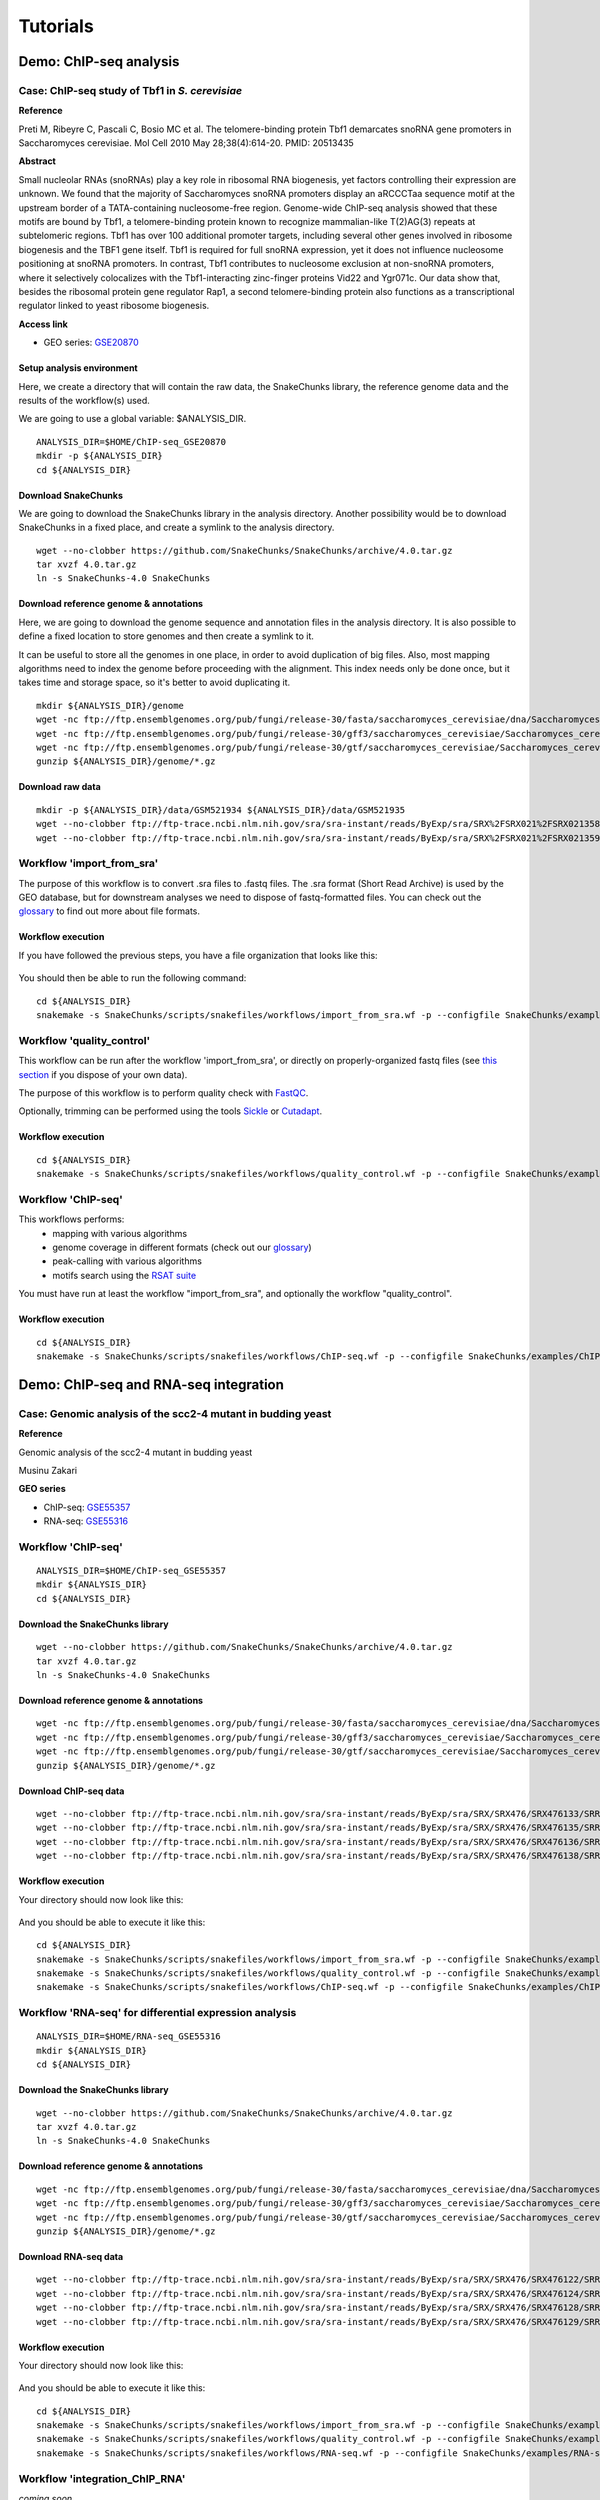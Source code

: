 
Tutorials
================================================================


Demo: ChIP-seq analysis
----------------------------------------------------------------

Case: ChIP-seq study of Tbf1 in *S. cerevisiae*
~~~~~~~~~~~~~~~~~~~~~~~~~~~~~~~~~~~~~~~~~~~~~~~~~~~~~~~~~~~~~~~~

**Reference**

Preti M, Ribeyre C, Pascali C, Bosio MC et al. The telomere-binding
protein Tbf1 demarcates snoRNA gene promoters in Saccharomyces
cerevisiae. Mol Cell 2010 May 28;38(4):614-20. PMID: 20513435

**Abstract**

Small nucleolar RNAs (snoRNAs) play a key role in ribosomal RNA biogenesis, 
yet factors controlling their expression are unknown. We found that 
the majority of Saccharomyces snoRNA promoters display an aRCCCTaa sequence motif 
at the upstream border of a TATA-containing nucleosome-free region. 
Genome-wide ChIP-seq analysis showed that these motifs are bound by Tbf1, 
a telomere-binding protein known to recognize mammalian-like T(2)AG(3) 
repeats at subtelomeric regions. Tbf1 has over 100 additional promoter targets, 
including several other genes involved in ribosome biogenesis and the TBF1 gene itself. 
Tbf1 is required for full snoRNA expression, yet it does not influence 
nucleosome positioning at snoRNA promoters. In contrast, Tbf1 contributes to 
nucleosome exclusion at non-snoRNA promoters, where it selectively colocalizes 
with the Tbf1-interacting zinc-finger proteins Vid22 and Ygr071c. 
Our data show that, besides the ribosomal protein gene regulator Rap1, 
a second telomere-binding protein also functions as a transcriptional regulator linked to yeast ribosome biogenesis.

**Access link**

- GEO series: `GSE20870 <http://www.ncbi.nlm.nih.gov/geo/query/acc.cgi?acc=GSE20870>`__


Setup analysis environment
****************************************************************

Here, we create a directory that will contain the raw data, the SnakeChunks library, 
the reference genome data and the results of the workflow(s) used. 

We are going to use a global variable: $ANALYSIS_DIR. 

::

    ANALYSIS_DIR=$HOME/ChIP-seq_GSE20870
    mkdir -p ${ANALYSIS_DIR}
    cd ${ANALYSIS_DIR}


Download SnakeChunks
****************************************************************

We are going to download the SnakeChunks library in the analysis directory. 
Another possibility would be to download SnakeChunks in a fixed place, and create a symlink 
to the analysis directory. 

::

    wget --no-clobber https://github.com/SnakeChunks/SnakeChunks/archive/4.0.tar.gz 
    tar xvzf 4.0.tar.gz
    ln -s SnakeChunks-4.0 SnakeChunks

Download reference genome & annotations
****************************************************************

Here, we are going to download the genome sequence and annotation files in the analysis directory. 
It is also possible to define a fixed location to store genomes and then create a symlink to it. 

It can be useful to store all the genomes in one place, in order to avoid duplication of 
big files. Also, most mapping algorithms need to index the genome before proceeding with 
the alignment. This index needs only be done once, but it takes time and storage space, so it's better to avoid 
duplicating it. 


::

    mkdir ${ANALYSIS_DIR}/genome
    wget -nc ftp://ftp.ensemblgenomes.org/pub/fungi/release-30/fasta/saccharomyces_cerevisiae/dna/Saccharomyces_cerevisiae.R64-1-1.30.dna.genome.fa.gz -P ${ANALYSIS_DIR}/genome
    wget -nc ftp://ftp.ensemblgenomes.org/pub/fungi/release-30/gff3/saccharomyces_cerevisiae/Saccharomyces_cerevisiae.R64-1-1.30.gff3.gz -P ${ANALYSIS_DIR}/genome
    wget -nc ftp://ftp.ensemblgenomes.org/pub/fungi/release-30/gtf/saccharomyces_cerevisiae/Saccharomyces_cerevisiae.R64-1-1.30.gtf.gz -P ${ANALYSIS_DIR}/genome
    gunzip ${ANALYSIS_DIR}/genome/*.gz


Download raw data
****************************************************************

::

    mkdir -p ${ANALYSIS_DIR}/data/GSM521934 ${ANALYSIS_DIR}/data/GSM521935
    wget --no-clobber ftp://ftp-trace.ncbi.nlm.nih.gov/sra/sra-instant/reads/ByExp/sra/SRX%2FSRX021%2FSRX021358/SRR051929/SRR051929.sra -P ${ANALYSIS_DIR}/data/GSM521934
    wget --no-clobber ftp://ftp-trace.ncbi.nlm.nih.gov/sra/sra-instant/reads/ByExp/sra/SRX%2FSRX021%2FSRX021359/SRR051930/SRR051930.sra -P ${ANALYSIS_DIR}/data/GSM521935


Workflow 'import_from_sra'
~~~~~~~~~~~~~~~~~~~~~~~~~~~~~~~~~~~~~~~~~~~~~~~~~~~~~~~~~~~~~~~~

The purpose of this workflow is to convert .sra files to .fastq files. 
The .sra format (Short Read Archive) is used by the GEO database, but 
for downstream analyses we need to dispose of fastq-formatted files. 
You can check out the `glossary
<http://SnakeChunks.readthedocs.io/en/latest/wiki.html#glossary>`_ to find out more about file formats. 


Workflow execution
****************************************************************

If you have followed the previous steps, you have a file organization that looks like this: 

.. figure:: ../img/data_tuto.png
   :alt: 

You should then be able to run the following command: 

::

    cd ${ANALYSIS_DIR}
    snakemake -s SnakeChunks/scripts/snakefiles/workflows/import_from_sra.wf -p --configfile SnakeChunks/examples/ChIP-seq_SE_GSE20870/config.yml

.. figure:: ../img/import_from_sra_rulegraph.png
   :alt: 

Workflow 'quality_control'
~~~~~~~~~~~~~~~~~~~~~~~~~~~~~~~~~~~~~~~~~~~~~~~~~~~~~~~~~~~~~~~~

This workflow can be run after the workflow 'import_from_sra', or directly on properly-organized fastq files 
(see `this section
<http://SnakeChunks.readthedocs.io/en/latest/tutorials.html#running-SnakeChunks-workflows-on-your-own-data>`_ if you dispose of your own data).

The purpose of this workflow is to perform quality check with `FastQC <https://www.bioinformatics.babraham.ac.uk/projects/fastqc/>`_. 

Optionally, trimming can be performed using the tools `Sickle <https://github.com/najoshi/sickle>`_ or `Cutadapt <http://cutadapt.readthedocs.io/en/stable/>`_.


Workflow execution
****************************************************************

::

    cd ${ANALYSIS_DIR}
    snakemake -s SnakeChunks/scripts/snakefiles/workflows/quality_control.wf -p --configfile SnakeChunks/examples/ChIP-seq_SE_GSE20870/config.yml

.. figure:: ../img/quality_control_rulegraph.png
   :alt: 

Workflow 'ChIP-seq'
~~~~~~~~~~~~~~~~~~~~~~~~~~~~~~~~~~~~~~~~~~~~~~~~~~~~~~~~~~~~~~~~

This workflows performs:
 - mapping with various algorithms
 - genome coverage in different formats (check out our `glossary <http://SnakeChunks.readthedocs.io/en/latest/wiki.html#glossary>`__)
 - peak-calling with various algorithms
 - motifs search using the `RSAT suite <http://rsat.eu>`__

You must have run at least the workflow "import_from_sra", and optionally the workflow "quality_control". 


Workflow execution
****************************************************************

::

    cd ${ANALYSIS_DIR}
    snakemake -s SnakeChunks/scripts/snakefiles/workflows/ChIP-seq.wf -p --configfile SnakeChunks/examples/ChIP-seq_SE_GSE20870/config.yml

.. figure:: ../img/ChIP-seq_rulegraph.png
   :alt: 

Demo: ChIP-seq and RNA-seq integration
----------------------------------------------------------------

Case: Genomic analysis of the scc2-4 mutant in budding yeast
~~~~~~~~~~~~~~~~~~~~~~~~~~~~~~~~~~~~~~~~~~~~~~~~~~~~~~~~~~~~~~~

**Reference**

Genomic analysis of the scc2-4 mutant in budding yeast

Musinu Zakari

**GEO series**

- ChIP-seq: `GSE55357 <http://www.ncbi.nlm.nih.gov/geo/query/acc.cgi?acc=GSE55357>`__
- RNA-seq: `GSE55316 <http://www.ncbi.nlm.nih.gov/geo/query/acc.cgi?acc=GSE55316>`__





Workflow 'ChIP-seq'
~~~~~~~~~~~~~~~~~~~~~~~~~~~~~~~~~~~~~~~~~~~~~~~~~~~~~~~~~~~~~~~~

::

    ANALYSIS_DIR=$HOME/ChIP-seq_GSE55357
    mkdir ${ANALYSIS_DIR}
    cd ${ANALYSIS_DIR}


Download the SnakeChunks library
****************************************************************

::

    wget --no-clobber https://github.com/SnakeChunks/SnakeChunks/archive/4.0.tar.gz 
    tar xvzf 4.0.tar.gz
    ln -s SnakeChunks-4.0 SnakeChunks


Download reference genome & annotations
****************************************************************

::

    wget -nc ftp://ftp.ensemblgenomes.org/pub/fungi/release-30/fasta/saccharomyces_cerevisiae/dna/Saccharomyces_cerevisiae.R64-1-1.30.dna.genome.fa.gz -P ${ANALYSIS_DIR}/genome
    wget -nc ftp://ftp.ensemblgenomes.org/pub/fungi/release-30/gff3/saccharomyces_cerevisiae/Saccharomyces_cerevisiae.R64-1-1.30.gff3.gz -P ${ANALYSIS_DIR}/genome
    wget -nc ftp://ftp.ensemblgenomes.org/pub/fungi/release-30/gtf/saccharomyces_cerevisiae/Saccharomyces_cerevisiae.R64-1-1.30.gtf.gz -P ${ANALYSIS_DIR}/genome
    gunzip ${ANALYSIS_DIR}/genome/*.gz



Download ChIP-seq data 
****************************************************************

::

    wget --no-clobber ftp://ftp-trace.ncbi.nlm.nih.gov/sra/sra-instant/reads/ByExp/sra/SRX/SRX476/SRX476133/SRR1176905/SRR1176905.sra -P ${ANALYSIS_DIR}/data/GSM1334674
    wget --no-clobber ftp://ftp-trace.ncbi.nlm.nih.gov/sra/sra-instant/reads/ByExp/sra/SRX/SRX476/SRX476135/SRR1176907/SRR1176907.sra -P ${ANALYSIS_DIR}/data/GSM1334676
    wget --no-clobber ftp://ftp-trace.ncbi.nlm.nih.gov/sra/sra-instant/reads/ByExp/sra/SRX/SRX476/SRX476136/SRR1176908/SRR1176908.sra -P ${ANALYSIS_DIR}/data/GSM1334679
    wget --no-clobber ftp://ftp-trace.ncbi.nlm.nih.gov/sra/sra-instant/reads/ByExp/sra/SRX/SRX476/SRX476138/SRR1176910/SRR1176910.sra -P ${ANALYSIS_DIR}/data/GSM1334677

Workflow execution
****************************************************************

Your directory should now look like this: 


.. figure:: ../img/tuto_integrated_1.png
   :alt: 

And you should be able to execute it like this: 

::

    cd ${ANALYSIS_DIR}
    snakemake -s SnakeChunks/scripts/snakefiles/workflows/import_from_sra.wf -p --configfile SnakeChunks/examples/ChIP-seq_GSE55357/config.yml
    snakemake -s SnakeChunks/scripts/snakefiles/workflows/quality_control.wf -p --configfile SnakeChunks/examples/ChIP-seq_GSE55357/config.yml
    snakemake -s SnakeChunks/scripts/snakefiles/workflows/ChIP-seq.wf -p --configfile SnakeChunks/examples/ChIP-seq_GSE55357/config.yml



Workflow 'RNA-seq' for differential expression analysis
~~~~~~~~~~~~~~~~~~~~~~~~~~~~~~~~~~~~~~~~~~~~~~~~~~~~~~~~~~~~~~~~

::

    ANALYSIS_DIR=$HOME/RNA-seq_GSE55316
    mkdir ${ANALYSIS_DIR}
    cd ${ANALYSIS_DIR}


Download the SnakeChunks library
****************************************************************

::

    wget --no-clobber https://github.com/SnakeChunks/SnakeChunks/archive/4.0.tar.gz 
    tar xvzf 4.0.tar.gz
    ln -s SnakeChunks-4.0 SnakeChunks


Download reference genome & annotations
****************************************************************

::

    wget -nc ftp://ftp.ensemblgenomes.org/pub/fungi/release-30/fasta/saccharomyces_cerevisiae/dna/Saccharomyces_cerevisiae.R64-1-1.30.dna.genome.fa.gz -P ${ANALYSIS_DIR}/genome
    wget -nc ftp://ftp.ensemblgenomes.org/pub/fungi/release-30/gff3/saccharomyces_cerevisiae/Saccharomyces_cerevisiae.R64-1-1.30.gff3.gz -P ${ANALYSIS_DIR}/genome
    wget -nc ftp://ftp.ensemblgenomes.org/pub/fungi/release-30/gtf/saccharomyces_cerevisiae/Saccharomyces_cerevisiae.R64-1-1.30.gtf.gz -P ${ANALYSIS_DIR}/genome
    gunzip ${ANALYSIS_DIR}/genome/*.gz


Download RNA-seq data
****************************************************************

::

    wget --no-clobber ftp://ftp-trace.ncbi.nlm.nih.gov/sra/sra-instant/reads/ByExp/sra/SRX/SRX476/SRX476122/SRR1176894/SRR1176894.sra -P ${ANALYSIS_DIR}/data/GSM1334027
    wget --no-clobber ftp://ftp-trace.ncbi.nlm.nih.gov/sra/sra-instant/reads/ByExp/sra/SRX/SRX476/SRX476124/SRR1176896/SRR1176896.sra -P ${ANALYSIS_DIR}/data/GSM1334029
    wget --no-clobber ftp://ftp-trace.ncbi.nlm.nih.gov/sra/sra-instant/reads/ByExp/sra/SRX/SRX476/SRX476128/SRR1176900/SRR1176900.sra -P ${ANALYSIS_DIR}/data/GSM1334033
    wget --no-clobber ftp://ftp-trace.ncbi.nlm.nih.gov/sra/sra-instant/reads/ByExp/sra/SRX/SRX476/SRX476129/SRR1176901/SRR1176901.sra -P ${ANALYSIS_DIR}/data/GSM1334034

Workflow execution
****************************************************************

Your directory should now look like this: 


.. figure:: ../img/tuto_integrated_3.png
   :alt: 

And you should be able to execute it like this: 

::

    cd ${ANALYSIS_DIR}
    snakemake -s SnakeChunks/scripts/snakefiles/workflows/import_from_sra.wf -p --configfile SnakeChunks/examples/RNA-seq_GSE55316/config.yml
    snakemake -s SnakeChunks/scripts/snakefiles/workflows/quality_control.wf -p --configfile SnakeChunks/examples/RNA-seq_GSE55316/config.yml
    snakemake -s SnakeChunks/scripts/snakefiles/workflows/RNA-seq.wf -p --configfile SnakeChunks/examples/RNA-seq_GSE55316/config.yml



Workflow 'integration_ChIP_RNA'
~~~~~~~~~~~~~~~~~~~~~~~~~~~~~~~~~~~~~~~~~~~~~~~~~~~~~~~~~~~~~~~~

*coming soon*





Demo: alternative transcripts with RNA-seq
----------------------------------------------------------------

Case: C.elegans
~~~~~~~~~~~~~~~~~~~~~~~~~~~~~~~~~~~~~~~~~~~~~~~~~~~~~~~~~~~~~~~~

Setup workdir
****************************************************************

::

    ANALYSIS_DIR=$HOME/GSE59705_RNA-seq_splicing
    mkdir ${ANALYSIS_DIR}
    cd ${ANALYSIS_DIR}

Download the SnakeChunks library
****************************************************************

::

    wget --no-clobber https://github.com/SnakeChunks/SnakeChunks/archive/4.0.tar.gz 
    tar xvzf 4.0.tar.gz
    ln -s SnakeChunks-4.0 SnakeChunks


Download reference genome & annotations
****************************************************************

::

    wget -nc ftp://ftp.wormbase.org/pub/wormbase/releases/WS220/species/c_elegans/c_elegans.WS220.genomic.fa.gz -P ${ANALYSIS_DIR}/genome
    wget -nc ftp://ftp.wormbase.org/pub/wormbase/releases/WS220/species/c_elegans/c_elegans.WS220.annotations.gff3.gz -P ${ANALYSIS_DIR}/genome
    wget -nc ftp://ftp.wormbase.org/pub/wormbase/releases/WS253/species/c_elegans/PRJNA13758/c_elegans.PRJNA13758.WS253.canonical_geneset.gtf.gz -P ${ANALYSIS_DIR}/genome
    gunzip ${ANALYSIS_DIR}/genome/*.gz

::

    wget -nc ftp://ftp.sra.ebi.ac.uk/vol1/fastq/SRR152/001/SRR1523361/SRR1523361_2.fastq.gz -P ${ANALYSIS_DIR}/fastq/GSM1443914
    wget -nc ftp://ftp.sra.ebi.ac.uk/vol1/fastq/SRR152/001/SRR1523361/SRR1523361_1.fastq.gz -P ${ANALYSIS_DIR}/fastq/GSM1443914
    wget -nc ftp://ftp.sra.ebi.ac.uk/vol1/fastq/SRR152/002/SRR1523362/SRR1523362_2.fastq.gz -P ${ANALYSIS_DIR}/fastq/GSM1443915
    wget -nc ftp://ftp.sra.ebi.ac.uk/vol1/fastq/SRR152/002/SRR1523362/SRR1523362_1.fastq.gz -P ${ANALYSIS_DIR}/fastq/GSM1443915
    wget -nc ftp://ftp.sra.ebi.ac.uk/vol1/fastq/SRR152/003/SRR1523363/SRR1523363_2.fastq.gz -P ${ANALYSIS_DIR}/fastq/GSM1443916
    wget -nc ftp://ftp.sra.ebi.ac.uk/vol1/fastq/SRR152/003/SRR1523363/SRR1523363_1.fastq.gz -P ${ANALYSIS_DIR}/fastq/GSM1443916
    wget -nc ftp://ftp.sra.ebi.ac.uk/vol1/fastq/SRR152/004/SRR1523364/SRR1523364_2.fastq.gz -P ${ANALYSIS_DIR}/fastq/GSM1443917
    wget -nc ftp://ftp.sra.ebi.ac.uk/vol1/fastq/SRR152/004/SRR1523364/SRR1523364_1.fastq.gz -P ${ANALYSIS_DIR}/fastq/GSM1443917
    gunzip ${ANALYSIS_DIR}/fastq/*/*.gz

+ rename

::

    snakemake -s SnakeChunks/scripts/snakefiles/workflows/RNA-seq_transcripts.wf -p --configfile SnakeChunks/examples/RNA-seq_GSE59705/config.yml -n

.. ----------------------------------------------------------------
.. Workflow orthologs
.. ~~~~~~~~~~~~~~~~~~~~~~~~~~~~~~~~~~~~~~~~~~~~~~~~~~~~~~~~~~~~~~~~





Running SnakeChunks workflows on your own data
----------------------------------------------------------------

SnakeChunks library & genome data
~~~~~~~~~~~~~~~~~~~~~~~~~~~~~~~~~~~~~~~~~~~~~~~~~~~~~~~~~~~~~~~~


Hereafter is a suggestion for the organization of your files.

::

    ANALYSIS_DIR=$HOME/my_analysis
    mkdir -p ${ANALYSIS_DIR}
    cd ${ANALYSIS_DIR}

::

    # Download the SnakeChunks library
    wget --no-clobber https://github.com/SnakeChunks/SnakeChunks/archive/4.0.tar.gz 
    tar xvzf 4.0.tar.gz
    ln -s SnakeChunks-4.0 SnakeChunks

::

    # Download genome data
    wget -nc <URL_to_my_genome.fa.gz> -P ${ANALYSIS_DIR}/genome
    wget -nc <URL_to_my_genome.gff3.gz> -P ${ANALYSIS_DIR}/genome
    wget -nc <URL_to_my_genome.gtf.gz> -P ${ANALYSIS_DIR}/genome
    gunzip ${ANALYSIS_DIR}/genome/*.gz

Your directory should look like this:


.. figure:: ../img/analysis_dir_example.png
   :alt: 




Fastq files organization
~~~~~~~~~~~~~~~~~~~~~~~~~~~~~~~~~~~~~~~~~~~~~~~~~~~~~~~~~~~~~~~~

This tutorial assumes you dispose of your own fastq files. 
We recommend that your organize your samples in separate folders, 
and name both fastq files and their parent directories accordingly. 


.. figure:: ../img/fastq_orga.png
   :alt: 

If you have paired-ends samples, they should be in the same 
directory and distinguished using a suffix of any sort.

.. figure:: ../img/fastq_dir_pe.png
   :alt: 


Metadata
~~~~~~~~~~~~~~~~~~~~~~~~~~~~~~~~~~~~~~~~~~~~~~~~~~~~~~~~~~~~~~~~

Running the workflows provided by the SnakeChunks library 
requires the use of three configuration files. 

samples.tab
****************************************************************

This file should contain, at least, one column named "ID", that 
should contain sample names matching those defined in the previous section. 
In the case of an RNA-seq analysis, it should also contain a column "Condition", 
which will define groups of comparison (see design file in the section below).

All the samples will be processed in the same manner. You can prevent certain 
samples from being processed by commenting the corresponding lines with a ";" 
at the beginning of the line. 

RNA-seq sample groups should contain at least 2 samples. 

You can add any other relevant information related to samples in other 
tab-separated columns. 

.. figure:: ../img/samples_file_ChIP.png
   :alt: ChIP-seq example
   :name: ChIP-seq example

.. figure:: ../img/samples_file_RNA.png
   :alt: RNA-seq example
   :name: RNA-seq example



design.tab
****************************************************************

The purpose of this file is to determine which samples should be processed 
together. In a ChIP-seq analysis, it will be used to define which ChIP samples should be 
compared with which inputs. In an RNA-seq experiment, it defines the conditions to be compared 
against each other. 

Column names should be respected. 


.. figure:: ../img/design_file_ChIP.png
   :alt: 

.. figure:: ../img/design_file_RNA.png
   :alt: 



config.yml
****************************************************************

You can find examples of configuration files in the examples section of 
the SnakeChunks directory. 

Directories should be defined relative to the working directory 
defined in the beginning: genome, SnakeChunks, fastq, etc. 
Same goes for configuration files.

Genome filenames should be mentionned as they appear in the defined genome 
directory. 

Genome size should be filled in, as well as the sequencing type: 
"se" for single-end data, and "pe" for paired-ends data. 
In the case of paired-ends data, suffixes (parameter "strands") 
should be mentioned and should match the filenames (minus the "_"). 


The minimum of configuration should look like this:

.. figure:: ../img/config_file_required.png
   :alt: 

All the parameters related to the tools used are optional, and the default 
parameters of each program will be used when they're not set in the configfile. 

.. figure:: ../img/config_file_optional.png
   :alt: 



Running a workflow
~~~~~~~~~~~~~~~~~~~~~~~~~~~~~~~~~~~~~~~~~~~~~~~~~~~~~~~~~~~~~~~~

If your directory now looks like this, you should be ready to run a worflow!



.. figure:: ../img/file_orga_ready.png
   :alt: 

You can verify it by doing dry runs:

::

    cd ${ANALYSIS_DIR}
    # Run the quality check
    snakemake -s SnakeChunks/scripts/snakefiles/workflows/quality_control.wf --config-file metadata/config.yml -p -n
    # Run the ChIP-seq workflow
    snakemake -s SnakeChunks/scripts/snakefiles/workflows/ChIP-seq.wf --config-file metadata/config.yml -p -n
    # Run the RNA-seq workflow
    snakemake -s SnakeChunks/scripts/snakefiles/workflows/RNA-seq.wf --config-file metadata/config.yml -p -n

Just remove the `-n` option to actually run them. 


